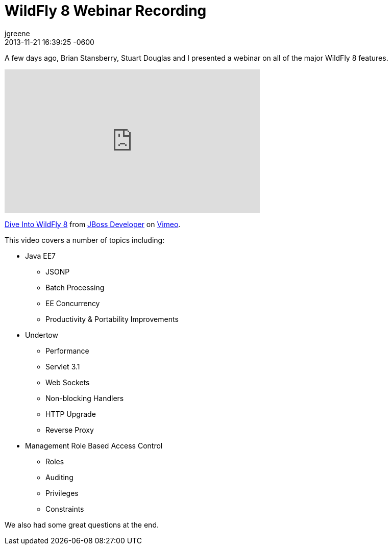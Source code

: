 = WildFly 8 Webinar Recording
jgreene
2013-11-21
:revdate: 2013-11-21 16:39:25 -0600
:awestruct-tags: [management, rbac, wildfly8, videos, undertow, javaee7]
:awestruct-layout: blog
:source-highlighter: coderay

A few days ago, Brian Stansberry, Stuart Douglas and I presented a webinar on all of the major WildFly 8 features.

+++
<iframe class="blog-video-frame" src="https://player.vimeo.com/video/79890483" width="500" height="281" frameborder="0" webkitallowfullscreen mozallowfullscreen allowfullscreen></iframe> <p><a href="https://vimeo.com/79890483">Dive Into WildFly 8</a> from <a href="https://vimeo.com/jbossdeveloper">JBoss Developer</a> on <a href="https://vimeo.com">Vimeo</a>.</p>
+++

This video covers a number of topics including:

* Java EE7
** JSONP
** Batch Processing
** EE Concurrency 
** Productivity & Portability Improvements
* Undertow
** Performance
** Servlet 3.1 
** Web Sockets 
** Non-blocking Handlers
** HTTP Upgrade
** Reverse Proxy
* Management Role Based Access Control
** Roles
** Auditing
** Privileges
** Constraints

We also had some great questions at the end.
